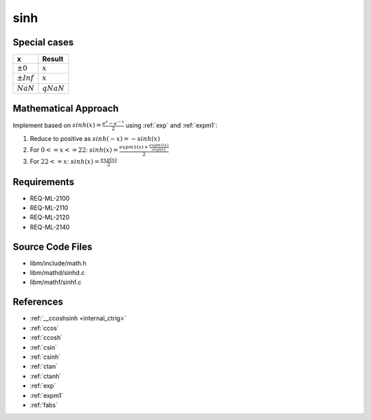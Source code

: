 sinh
~~~~

.. c:autodoc:: mathd/sinhd.c

Special cases
^^^^^^^^^^^^^

+--------------------------+--------------------------+
| x                        | Result                   |
+==========================+==========================+
| :math:`±0`               | :math:`x`                |
+--------------------------+--------------------------+
| :math:`±Inf`             | :math:`x`                |
+--------------------------+--------------------------+
| :math:`NaN`              | :math:`qNaN`             |
+--------------------------+--------------------------+

Mathematical Approach
^^^^^^^^^^^^^^^^^^^^^

Implement based on :math:`sinh(x) = \frac{e^x-e^{-x}}{2}` using :ref:`exp` and :ref:`expm1`:

#. Reduce to positive as :math:`sinh(-x) = -sinh(x)`
#. For :math:`0 <= x <=  22`: :math:`sinh(x) = \frac{expm1(x) + \frac{expm1(x)}{exp(x)}}{2}`
#. For :math:`22 <= x`: :math:`sinh(x) = \frac{exp(x)}{2}`

Requirements
^^^^^^^^^^^^

* REQ-ML-2100
* REQ-ML-2110
* REQ-ML-2120
* REQ-ML-2140

Source Code Files
^^^^^^^^^^^^^^^^^

* libm/include/math.h
* libm/mathd/sinhd.c
* libm/mathf/sinhf.c

References
^^^^^^^^^^

* :ref:`__ccoshsinh <internal_ctrig>`
* :ref:`ccos`
* :ref:`ccosh`
* :ref:`csin`
* :ref:`csinh`
* :ref:`ctan`
* :ref:`ctanh`
* :ref:`exp`
* :ref:`expm1`
* :ref:`fabs`
